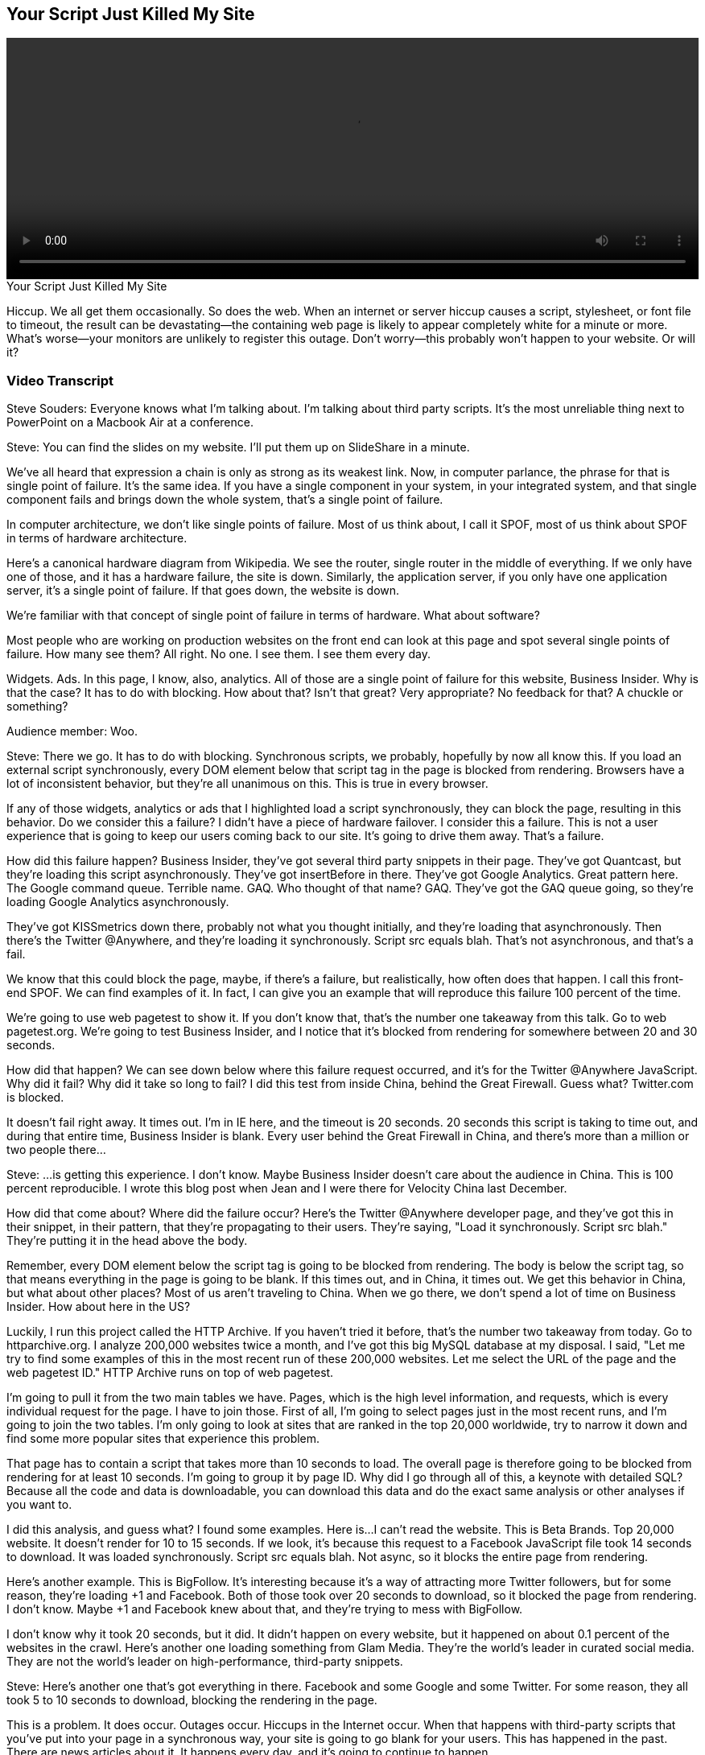 == Your Script Just Killed My Site

video::http://www.youtube.com/embed/aHDNmTpqi7w[height='300', width='100%']

.Your Script Just Killed My Site
****
Hiccup. We all get them occasionally. So does the web. When an internet or server hiccup causes a script, stylesheet, or font file to timeout, the result can be devastating—the containing web page is likely to appear completely white for a minute or more. What's worse—your monitors are unlikely to register this outage. Don't worry—this probably won't happen to your website. Or will it?
****

=== Video Transcript

Steve Souders: Everyone knows what I'm talking about. I'm talking about third party scripts. It's the most unreliable thing next to PowerPoint on a Macbook Air at a conference.

[laughter]

Steve: You can find the slides on my website. I'll put them up on SlideShare in a minute.

We've all heard that expression a chain is only as strong as its weakest link. Now, in computer parlance, the phrase for that is single point of failure. It's the same idea. If you have a single component in your system, in your integrated system, and that single component fails and brings down the whole system, that's a single point of failure.

In computer architecture, we don't like single points of failure. Most of us think about, I call it SPOF, most of us think about SPOF in terms of hardware architecture.

Here's a canonical hardware diagram from Wikipedia. We see the router, single router in the middle of everything. If we only have one of those, and it has a hardware failure, the site is down. Similarly, the application server, if you only have one application server, it's a single point of failure. If that goes down, the website is down.

We're familiar with that concept of single point of failure in terms of hardware. What about software?

Most people who are working on production websites on the front end can look at this page and spot several single points of failure. How many see them? All right. No one. I see them. I see them every day.

Widgets. Ads. In this page, I know, also, analytics. All of those are a single point of failure for this website, Business Insider. Why is that the case? It has to do with blocking. How about that? Isn't that great? Very appropriate? No feedback for that? A chuckle or something?

Audience member: Woo.

Steve: There we go. It has to do with blocking. Synchronous scripts, we probably, hopefully by now all know this. If you load an external script synchronously, every DOM element below that script tag in the page is blocked from rendering. Browsers have a lot of inconsistent behavior, but they're all unanimous on this. This is true in every browser.

If any of those widgets, analytics or ads that I highlighted load a script synchronously, they can block the page, resulting in this behavior. Do we consider this a failure? I didn't have a piece of hardware failover. I consider this a failure. This is not a user experience that is going to keep our users coming back to our site. It's going to drive them away. That's a failure.

How did this failure happen? Business Insider, they've got several third party snippets in their page. They've got Quantcast, but they're loading this script asynchronously. They've got insertBefore in there. They've got Google Analytics. Great pattern here. The Google command queue. Terrible name. GAQ. Who thought of that name? GAQ. They've got the GAQ queue going, so they're loading Google Analytics asynchronously.

They've got KISSmetrics down there, probably not what you thought initially, and they're loading that asynchronously. Then there's the Twitter @Anywhere, and they're loading it synchronously. Script src equals blah. That's not asynchronous, and that's a fail.

We know that this could block the page, maybe, if there's a failure, but realistically, how often does that happen. I call this front-end SPOF. We can find examples of it. In fact, I can give you an example that will reproduce this failure 100 percent of the time.

We're going to use web pagetest to show it. If you don't know that, that's the number one takeaway from this talk. Go to web pagetest.org. We're going to test Business Insider, and I notice that it's blocked from rendering for somewhere between 20 and 30 seconds.

How did that happen? We can see down below where this failure request occurred, and it's for the Twitter @Anywhere JavaScript. Why did it fail? Why did it take so long to fail? I did this test from inside China, behind the Great Firewall. Guess what? Twitter.com is blocked.

It doesn't fail right away. It times out. I'm in IE here, and the timeout is 20 seconds. 20 seconds this script is taking to time out, and during that entire time, Business Insider is blank. Every user behind the Great Firewall in China, and there's more than a million or two people there...

[laughter]

Steve: ...is getting this experience. I don't know. Maybe Business Insider doesn't care about the audience in China. This is 100 percent reproducible. I wrote this blog post when Jean and I were there for Velocity China last December.

How did that come about? Where did the failure occur? Here's the Twitter @Anywhere developer page, and they've got this in their snippet, in their pattern, that they're propagating to their users. They're saying, "Load it synchronously. Script src blah." They're putting it in the head above the body.

Remember, every DOM element below the script tag is going to be blocked from rendering. The body is below the script tag, so that means everything in the page is going to be blank. If this times out, and in China, it times out. We get this behavior in China, but what about other places? Most of us aren't traveling to China. When we go there, we don't spend a lot of time on Business Insider. How about here in the US?

Luckily, I run this project called the HTTP Archive. If you haven't tried it before, that's the number two takeaway from today. Go to httparchive.org. I analyze 200,000 websites twice a month, and I've got this big MySQL database at my disposal. I said, "Let me try to find some examples of this in the most recent run of these 200,000 websites. Let me select the URL of the page and the web pagetest ID." HTTP Archive runs on top of web pagetest.

I'm going to pull it from the two main tables we have. Pages, which is the high level information, and requests, which is every individual request for the page. I have to join those. First of all, I'm going to select pages just in the most recent runs, and I'm going to join the two tables. I'm only going to look at sites that are ranked in the top 20,000 worldwide, try to narrow it down and find some more popular sites that experience this problem.

That page has to contain a script that takes more than 10 seconds to load. The overall page is therefore going to be blocked from rendering for at least 10 seconds. I'm going to group it by page ID. Why did I go through all of this, a keynote with detailed SQL? Because all the code and data is downloadable, you can download this data and do the exact same analysis or other analyses if you want to.

I did this analysis, and guess what? I found some examples. Here is...I can't read the website. This is Beta Brands. Top 20,000 website. It doesn't render for 10 to 15 seconds. If we look, it's because this request to a Facebook JavaScript file took 14 seconds to download. It was loaded synchronously. Script src equals blah. Not async, so it blocks the entire page from rendering.

Here's another example. This is BigFollow. It's interesting because it's a way of attracting more Twitter followers, but for some reason, they're loading +1 and Facebook. Both of those took over 20 seconds to download, so it blocked the page from rendering. I don't know. Maybe +1 and Facebook knew about that, and they're trying to mess with BigFollow.

I don't know why it took 20 seconds, but it did. It didn't happen on every website, but it happened on about 0.1 percent of the websites in the crawl. Here's another one loading something from Glam Media. They're the world's leader in curated social media. They are not the world's leader on high-performance, third-party snippets.

[laughter]

Steve: Here's another one that's got everything in there. Facebook and some Google and some Twitter. For some reason, they all took 5 to 10 seconds to download, blocking the rendering in the page.

This is a problem. It does occur. Outages occur. Hiccups in the Internet occur. When that happens with third-party scripts that you've put into your page in a synchronous way, your site is going to go blank for your users. This has happened in the past. There are news articles about it. It happens every day, and it's going to continue to happen.

This has been a cautionary tale of woe and foreboding, but it doesn't have to be that way. There's a sunny side to this picture. Unfortunately, we're out of time, so...

[laughter]

Steve: If you want to hear the sunny side, you've got to come to my talk at 11:50. Between now and then, I want you to ask yourself a question. What's your website's weakest link? I wouldn't be surprised if it's on the front end. Thank you.

[applause]
